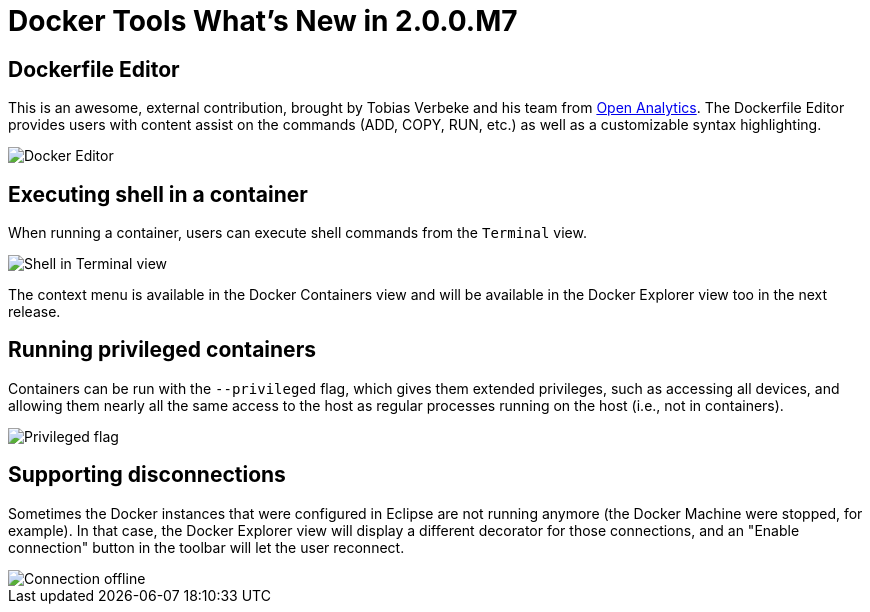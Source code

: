 = Docker Tools What's New in 2.0.0.M7
:page-layout: whatsnew
:page-component_id: docker
:page-component_version: 2.0.0.M7
:page-product_id: jbt_core
:page-product_version: 4.4.0.Alpha2

== Dockerfile Editor

This is an awesome, external contribution, brought by Tobias Verbeke and his team from http://openanalytics.eu[Open Analytics].
The Dockerfile Editor provides users with content assist on the commands (ADD, COPY, RUN, etc.) as well
as a customizable syntax highlighting.

image::./images/docker_neon_m7/docker_editor.png[Docker Editor]

== Executing shell in a container

When running a container, users can execute shell commands from the `Terminal` view.

image::./images/docker_neon_m7/shell_terminal.png[Shell in Terminal view]

The context menu is available in the Docker Containers view and will be available
in the Docker Explorer view too in the next release.

== Running privileged containers

Containers can be run with the  `--privileged` flag,
which gives them extended privileges, such as accessing all devices, and allowing them nearly
all the same access to the host as regular processes running on the host (i.e., not in containers).

image::./images/docker_neon_m7/run_privileged.png[Privileged flag]

== Supporting disconnections

Sometimes the Docker instances that were configured in Eclipse are not running anymore
(the Docker Machine were stopped, for example).
In that case, the Docker Explorer view will display a different decorator for those connections,
and an "Enable connection" button in the toolbar will let the user reconnect.

image::./images/docker_neon_m7/disconnection.png[Connection offline]
